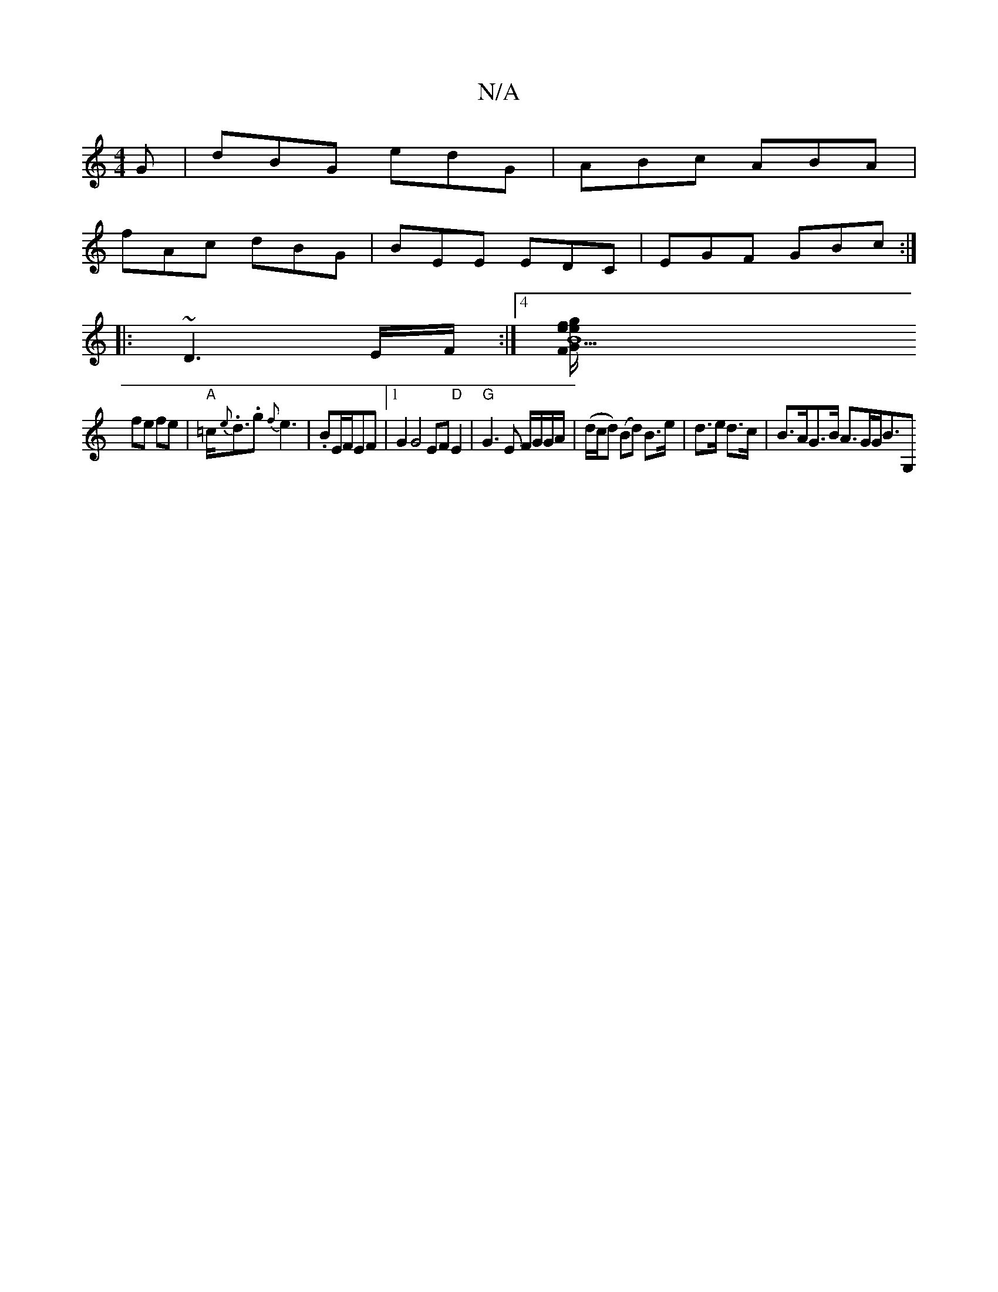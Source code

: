 X:1
T:N/A
M:4/4
R:N/A
K:Cmajor
2G|dBG edG|ABc ABA|
fAc dBG|BEE EDC|EGF GBc :|
|:~D3 E/F/ :|4 [B9 e2:|2 "F"ef/G/ gf/g/|
fe fe|"A"=c<{e}.d.g {f}e3|.BE/F/EF |1 G2 G4 EF "D"E2|"G"G3 E F/G/G/A/|(d/c/d) (Bd) B>e|d>e d>c | B>AG>B A>GG<BG,